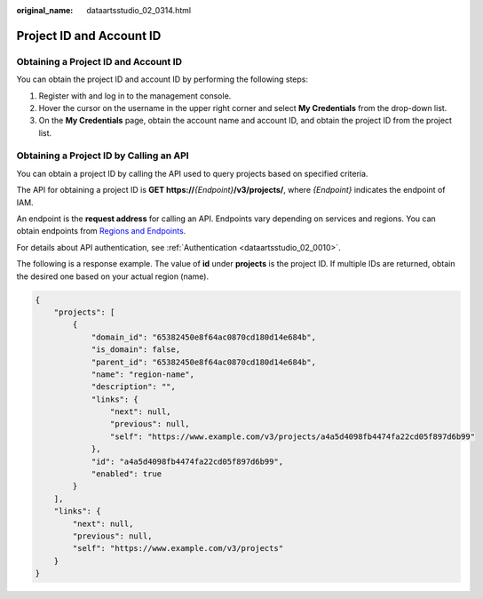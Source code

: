 :original_name: dataartsstudio_02_0314.html

.. _dataartsstudio_02_0314:

Project ID and Account ID
=========================

Obtaining a Project ID and Account ID
-------------------------------------

You can obtain the project ID and account ID by performing the following steps:

#. Register with and log in to the management console.
#. Hover the cursor on the username in the upper right corner and select **My Credentials** from the drop-down list.
#. On the **My Credentials** page, obtain the account name and account ID, and obtain the project ID from the project list.

Obtaining a Project ID by Calling an API
----------------------------------------

You can obtain a project ID by calling the API used to query projects based on specified criteria.

The API for obtaining a project ID is **GET https://**\ *{Endpoint}*\ **/v3/projects/**, where *{Endpoint}* indicates the endpoint of IAM.

An endpoint is the **request address** for calling an API. Endpoints vary depending on services and regions. You can obtain endpoints from `Regions and Endpoints <https://docs.otc.t-systems.com/en-us/endpoint/index.html>`__.

For details about API authentication, see :ref:`Authentication <dataartsstudio_02_0010>`.

The following is a response example. The value of **id** under **projects** is the project ID. If multiple IDs are returned, obtain the desired one based on your actual region (name).

.. code-block::

   {
       "projects": [
           {
               "domain_id": "65382450e8f64ac0870cd180d14e684b",
               "is_domain": false,
               "parent_id": "65382450e8f64ac0870cd180d14e684b",
               "name": "region-name",
               "description": "",
               "links": {
                   "next": null,
                   "previous": null,
                   "self": "https://www.example.com/v3/projects/a4a5d4098fb4474fa22cd05f897d6b99"
               },
               "id": "a4a5d4098fb4474fa22cd05f897d6b99",
               "enabled": true
           }
       ],
       "links": {
           "next": null,
           "previous": null,
           "self": "https://www.example.com/v3/projects"
       }
   }
